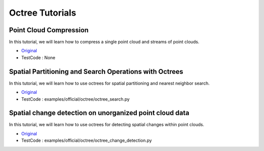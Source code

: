 Octree Tutorials
================

Point Cloud Compression
~~~~~~~~~~~~~~~~~~~~~~~
In this tutorial, we will learn how to compress a single point cloud and streams of point clouds.

* `Original <http://pointclouds.org/documentation/tutorials/compression.php#octree-compression>`_ \
* TestCode : None


Spatial Partitioning and Search Operations with Octrees
~~~~~~~~~~~~~~~~~~~~~~~~~~~~~~~~~~~~~~~~~~~~~~~~~~~~~~~
In this tutorial, we will learn how to use octrees for spatial partitioning and nearest neighbor search.

* `Original <http://pointclouds.org/documentation/tutorials/octree.php#octree-search>`_ \
* TestCode : examples/official/octree/octree_search.py


Spatial change detection on unorganized point cloud data
~~~~~~~~~~~~~~~~~~~~~~~~~~~~~~~~~~~~~~~~~~~~~~~~~~~~~~~~
In this tutorial, we will learn how to use octrees for detecting spatial changes within point clouds.

* `Original <http://pointclouds.org/documentation/tutorials/octree_change.php#octree-change-detection>`_ \
* TestCode : examples/official/octree/octree_change_detection.py


